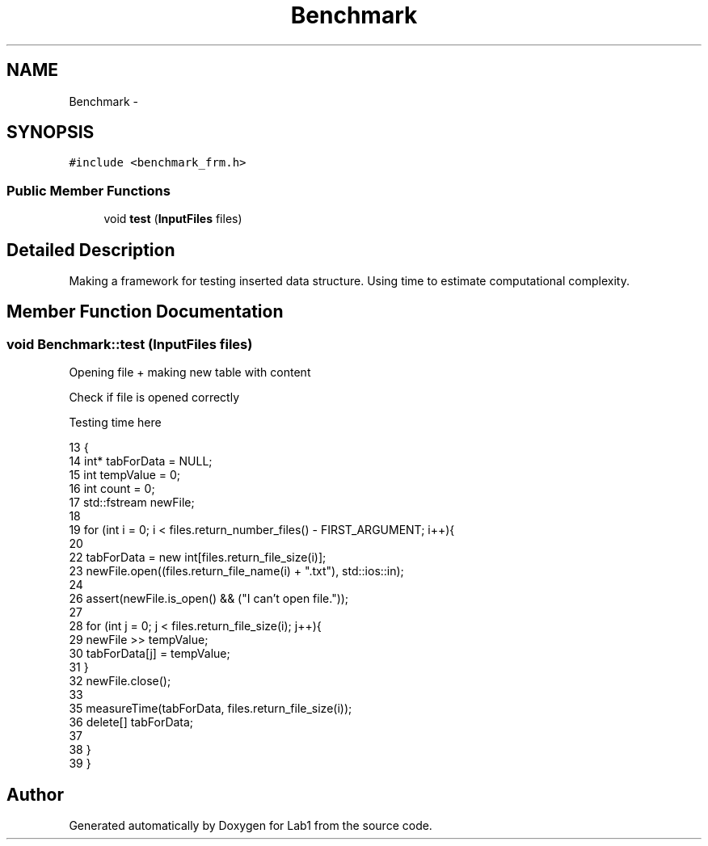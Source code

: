 .TH "Benchmark" 3 "Wed Mar 11 2015" "Version 1.0" "Lab1" \" -*- nroff -*-
.ad l
.nh
.SH NAME
Benchmark \- 
.SH SYNOPSIS
.br
.PP
.PP
\fC#include <benchmark_frm\&.h>\fP
.SS "Public Member Functions"

.in +1c
.ti -1c
.RI "void \fBtest\fP (\fBInputFiles\fP files)"
.br
.in -1c
.SH "Detailed Description"
.PP 
Making a framework for testing inserted data structure\&. Using time to estimate computational complexity\&. 
.SH "Member Function Documentation"
.PP 
.SS "void Benchmark::test (\fBInputFiles\fP files)"
Opening file + making new table with content
.PP
Check if file is opened correctly
.PP
Testing time here 
.PP
.nf
13                                     {
14     int* tabForData = NULL;
15     int tempValue = 0;
16     int count = 0;
17     std::fstream newFile;
18 
19     for (int i = 0; i < files\&.return_number_files() - FIRST_ARGUMENT; i++){
20         
22         tabForData = new int[files\&.return_file_size(i)];
23         newFile\&.open((files\&.return_file_name(i) + "\&.txt"), std::ios::in);
24         
26         assert(newFile\&.is_open() && ("I can't open file\&."));
27 
28         for (int j = 0; j < files\&.return_file_size(i); j++){
29             newFile >> tempValue;
30             tabForData[j] = tempValue;
31         }
32         newFile\&.close();
33 
35         measureTime(tabForData, files\&.return_file_size(i));
36         delete[] tabForData;
37         
38     }
39 }
.fi


.SH "Author"
.PP 
Generated automatically by Doxygen for Lab1 from the source code\&.

